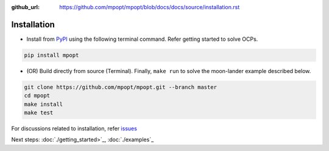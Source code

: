 :github_url: https://github.com/mpopt/mpopt/blob/docs/docs/source/installation.rst

.. title:: Installation

.. _installation:

##########################
Installation
##########################

-  Install from `PyPI <https://pypi.org/project/mpopt/>`_ using the
   following terminal command. Refer getting started to solve OCPs.

.. code:: bash

   pip install mpopt

-  (OR) Build directly from source (Terminal). Finally, ``make run`` to
   solve the moon-lander example described below.

.. code:: bash

   git clone https://github.com/mpopt/mpopt.git --branch master
   cd mpopt
   make install
   make test

For discussions related to installation, refer `issues <https://github.com/mpopt/mpopt/discussions/14>`_

Next steps: :doc:`./getting_started>`_, :doc:`./examples`_
